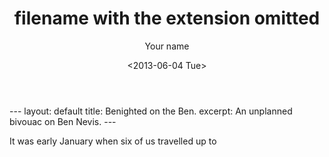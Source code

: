 #+TITLE: filename with the extension omitted
#+DATE: <2013-06-04 Tue>
#+AUTHOR: Your name
#+EMAIL: Your email address
#+OPTIONS: ':t *:t -:t ::t <:t H:3 \n:nil ^:t arch:headline author:t c:nil
#+OPTIONS: creator:comment d:(not LOGBOOK) date:t e:t email:nil f:t inline:t
#+OPTIONS: num:t p:nil pri:nil stat:t tags:t tasks:t tex:t timestamp:t toc:t
#+OPTIONS: todo:t |:t
#+CREATOR: Emacs 24.3.50.3 (Org mode 8.0.3)
#+DESCRIPTION:
#+EXCLUDE_TAGS: noexport
#+KEYWORDS:
#+LANGUAGE: en
#+SELECT_TAGS: export
#+STARTUP: showall indent
#+STARTUP: hidestars
#+BEGIN_HTML
---
layout: default
title: Benighted on the Ben.
excerpt: An unplanned bivouac on Ben Nevis.
---
#+END_HTML
It was early January when six of us travelled up to
